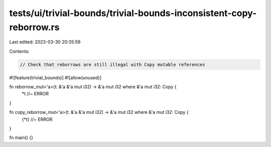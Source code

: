 tests/ui/trivial-bounds/trivial-bounds-inconsistent-copy-reborrow.rs
====================================================================

Last edited: 2023-03-30 20:35:59

Contents:

.. code-block:: rs

    // Check that reborrows are still illegal with Copy mutable references
#![feature(trivial_bounds)]
#![allow(unused)]

fn reborrow_mut<'a>(t: &'a &'a mut i32) -> &'a mut i32 where &'a mut i32: Copy {
    *t //~ ERROR
}

fn copy_reborrow_mut<'a>(t: &'a &'a mut i32) -> &'a mut i32 where &'a mut i32: Copy {
    {*t} //~ ERROR
}

fn main() {}


